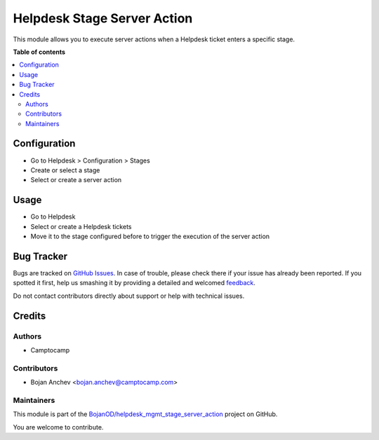 ============================
Helpdesk Stage Server Action
============================

.. !!!!!!!!!!!!!!!!!!!!!!!!!!!!!!!!!!!!!!!!!!!!!!!!!!!!
   !! This file is generated by oca-gen-addon-readme !!
   !! changes will be overwritten.                   !!
   !!!!!!!!!!!!!!!!!!!!!!!!!!!!!!!!!!!!!!!!!!!!!!!!!!!!

.. |badge1| image:: https://img.shields.io/badge/maturity-Beta-yellow.png
    :target: https://odoo-community.org/page/development-status
    :alt: Beta
.. |badge2| image:: https://img.shields.io/badge/licence-AGPL--3-blue.png
    :target: http://www.gnu.org/licenses/agpl-3.0-standalone.html
    :alt: License: AGPL-3
.. |badge3| image:: https://img.shields.io/badge/github-BojanOD%2Fhelpdesk_mgmt_stage_server_action-lightgray.png?logo=github
    :target: https://github.com/BojanOD/helpdesk_mgmt_stage_server_action/tree/14.0/helpdesk_mgmt_stage_server_action
    :alt: BojanOD/helpdesk_mgmt_stage_server_action

|badge1| |badge2| |badge3| 

This module allows you to execute server actions when a Helpdesk ticket enters a
specific stage.

**Table of contents**

.. contents::
   :local:

Configuration
=============

* Go to Helpdesk > Configuration > Stages
* Create or select a stage
* Select or create a server action

Usage
=====

* Go to Helpdesk
* Select or create a Helpdesk tickets
* Move it to the stage configured before to trigger the execution of the
  server action

Bug Tracker
===========

Bugs are tracked on `GitHub Issues <https://github.com/BojanOD/helpdesk_mgmt_stage_server_action/issues>`_.
In case of trouble, please check there if your issue has already been reported.
If you spotted it first, help us smashing it by providing a detailed and welcomed
`feedback <https://github.com/BojanOD/helpdesk_mgmt_stage_server_action/issues/new?body=module:%20helpdesk_mgmt_stage_server_action%0Aversion:%2014.0%0A%0A**Steps%20to%20reproduce**%0A-%20...%0A%0A**Current%20behavior**%0A%0A**Expected%20behavior**>`_.

Do not contact contributors directly about support or help with technical issues.

Credits
=======

Authors
~~~~~~~

* Camptocamp

Contributors
~~~~~~~~~~~~

* Bojan Anchev <bojan.anchev@camptocamp.com>

Maintainers
~~~~~~~~~~~

This module is part of the `BojanOD/helpdesk_mgmt_stage_server_action <https://github.com/BojanOD/helpdesk_mgmt_stage_server_action/tree/14.0/helpdesk_mgmt_stage_server_action>`_ project on GitHub.

You are welcome to contribute.
